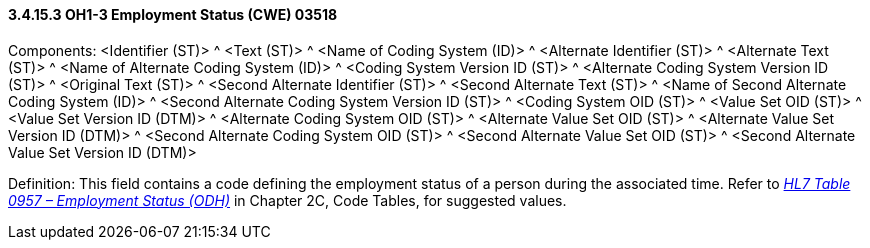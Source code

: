 ==== *3.4.15.3* OH1-3 Employment Status (CWE) 03518

Components: <Identifier (ST)> ^ <Text (ST)> ^ <Name of Coding System (ID)> ^ <Alternate Identifier (ST)> ^ <Alternate Text (ST)> ^ <Name of Alternate Coding System (ID)> ^ <Coding System Version ID (ST)> ^ <Alternate Coding System Version ID (ST)> ^ <Original Text (ST)> ^ <Second Alternate Identifier (ST)> ^ <Second Alternate Text (ST)> ^ <Name of Second Alternate Coding System (ID)> ^ <Second Alternate Coding System Version ID (ST)> ^ <Coding System OID (ST)> ^ <Value Set OID (ST)> ^ <Value Set Version ID (DTM)> ^ <Alternate Coding System OID (ST)> ^ <Alternate Value Set OID (ST)> ^ <Alternate Value Set Version ID (DTM)> ^ <Second Alternate Coding System OID (ST)> ^ <Second Alternate Value Set OID (ST)> ^ <Second Alternate Value Set Version ID (DTM)>

Definition: This field contains a code defining the employment status of a person during the associated time. Refer to file:///E:\V2\v2.9%20final%20Nov%20from%20Frank\V29_CH02C_Tables.docx#HL70957[_HL7 Table 0957 – Employment Status (ODH)_] in Chapter 2C, Code Tables, for suggested values.

